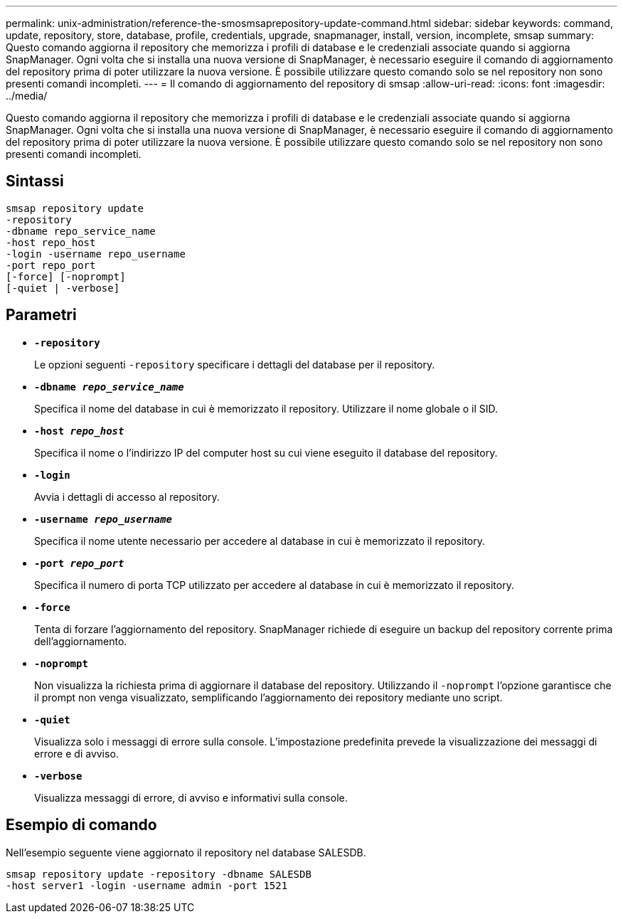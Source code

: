 ---
permalink: unix-administration/reference-the-smosmsaprepository-update-command.html 
sidebar: sidebar 
keywords: command, update, repository, store, database, profile, credentials, upgrade, snapmanager, install, version, incomplete, smsap 
summary: Questo comando aggiorna il repository che memorizza i profili di database e le credenziali associate quando si aggiorna SnapManager. Ogni volta che si installa una nuova versione di SnapManager, è necessario eseguire il comando di aggiornamento del repository prima di poter utilizzare la nuova versione. È possibile utilizzare questo comando solo se nel repository non sono presenti comandi incompleti. 
---
= Il comando di aggiornamento del repository di smsap
:allow-uri-read: 
:icons: font
:imagesdir: ../media/


[role="lead"]
Questo comando aggiorna il repository che memorizza i profili di database e le credenziali associate quando si aggiorna SnapManager. Ogni volta che si installa una nuova versione di SnapManager, è necessario eseguire il comando di aggiornamento del repository prima di poter utilizzare la nuova versione. È possibile utilizzare questo comando solo se nel repository non sono presenti comandi incompleti.



== Sintassi

[listing]
----
smsap repository update
-repository
-dbname repo_service_name
-host repo_host
-login -username repo_username
-port repo_port
[-force] [-noprompt]
[-quiet | -verbose]
----


== Parametri

* ``*-repository*``
+
Le opzioni seguenti `-repository` specificare i dettagli del database per il repository.

* ``*-dbname _repo_service_name_*``
+
Specifica il nome del database in cui è memorizzato il repository. Utilizzare il nome globale o il SID.

* ``*-host _repo_host_*``
+
Specifica il nome o l'indirizzo IP del computer host su cui viene eseguito il database del repository.

* ``*-login*``
+
Avvia i dettagli di accesso al repository.

* ``*-username _repo_username_*``
+
Specifica il nome utente necessario per accedere al database in cui è memorizzato il repository.

* ``*-port _repo_port_*``
+
Specifica il numero di porta TCP utilizzato per accedere al database in cui è memorizzato il repository.

* ``*-force*``
+
Tenta di forzare l'aggiornamento del repository. SnapManager richiede di eseguire un backup del repository corrente prima dell'aggiornamento.

* ``*-noprompt*``
+
Non visualizza la richiesta prima di aggiornare il database del repository. Utilizzando il `-noprompt` l'opzione garantisce che il prompt non venga visualizzato, semplificando l'aggiornamento dei repository mediante uno script.

* ``*-quiet*``
+
Visualizza solo i messaggi di errore sulla console. L'impostazione predefinita prevede la visualizzazione dei messaggi di errore e di avviso.

* ``*-verbose*``
+
Visualizza messaggi di errore, di avviso e informativi sulla console.





== Esempio di comando

Nell'esempio seguente viene aggiornato il repository nel database SALESDB.

[listing]
----
smsap repository update -repository -dbname SALESDB
-host server1 -login -username admin -port 1521
----